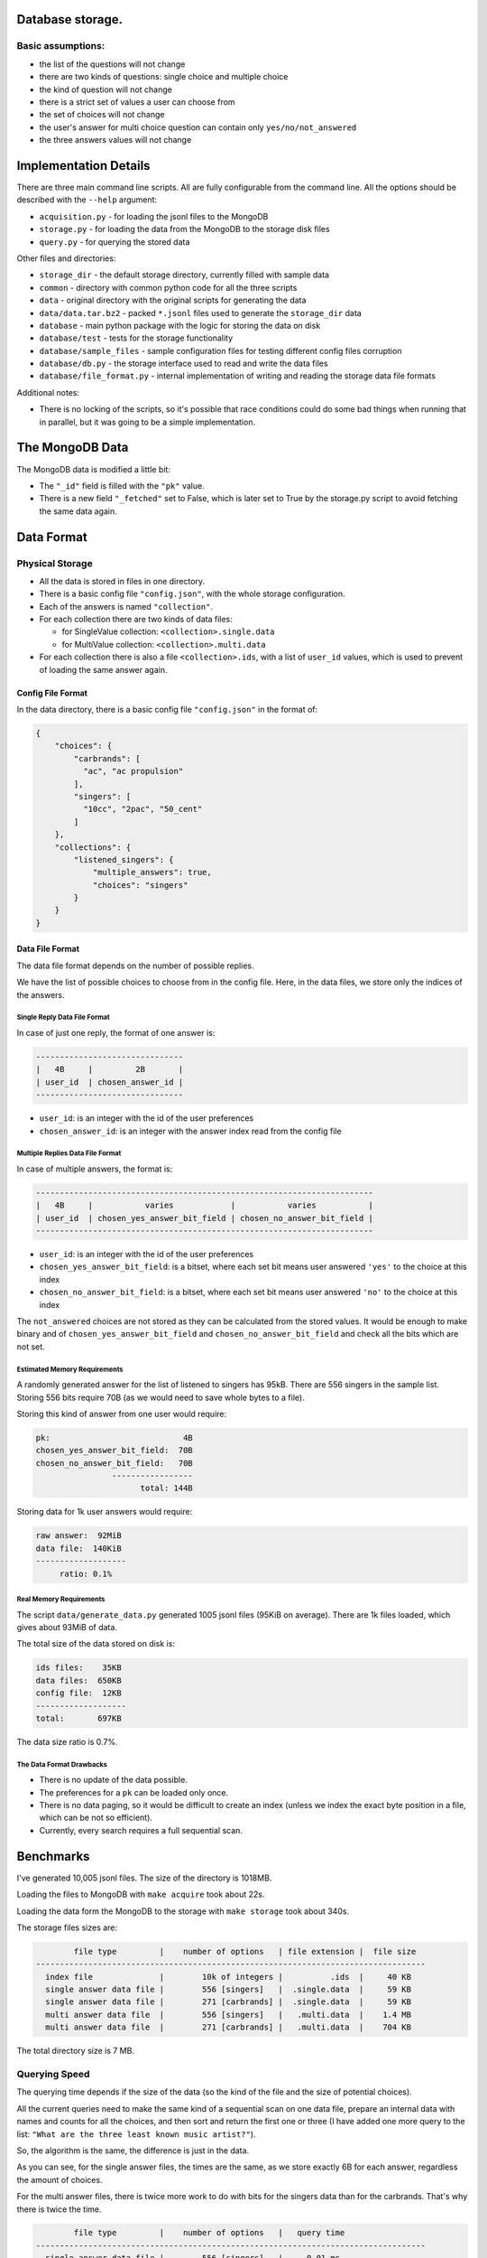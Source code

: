 Database storage.
=================

Basic assumptions:
------------------

* the list of the questions will not change
* there are two kinds of questions: single choice and multiple choice
* the kind of question will not change
* there is a strict set of values a user can choose from
* the set of choices will not change
* the user's answer for multi choice question can contain only ``yes/no/not_answered``
* the three answers values will not change


Implementation Details
======================

There are three main command line scripts. All are fully configurable from the command line. All the options
should be described with the ``--help`` argument:

* ``acquisition.py`` - for loading the jsonl files to the MongoDB
* ``storage.py`` - for loading the data from the MongoDB to the storage disk files
* ``query.py`` - for querying the stored data

Other files and directories:

* ``storage_dir`` - the default storage directory, currently filled with sample data
* ``common`` - directory with common python code for all the three scripts
* ``data`` - original directory with the original scripts for generating the data
* ``data/data.tar.bz2`` - packed ``*.jsonl`` files used to generate the ``storage_dir`` data
* ``database`` - main python package with the logic for storing the data on disk
* ``database/test`` - tests for the storage functionality
* ``database/sample_files`` - sample configuration files for testing different config files corruption
* ``database/db.py`` - the storage interface used to read and write the data files
* ``database/file_format.py`` - internal implementation of writing and reading the storage data file formats

Additional notes:

* There is no locking of the scripts, so it's possible that race conditions could do some bad things
  when running that in parallel, but it was going to be a simple implementation.

The MongoDB Data
=================

The MongoDB data is modified a little bit:

* The ``"_id"`` field is filled with the ``"pk"`` value.
* There is a new field ``"_fetched"`` set to False, which is later set to True by the storage.py script
  to avoid fetching the same data again.

Data Format
===========

Physical Storage
----------------

* All the data is stored in files in one directory.
* There is a basic config file ``"config.json"``, with the whole storage configuration.
* Each of the answers is named ``"collection"``.
* For each collection there are two kinds of data files:

  * for SingleValue collection: ``<collection>.single.data``
  * for MultiValue collection: ``<collection>.multi.data``

* For each collection there is also a file ``<collection>.ids``, with a list of ``user_id`` values,
  which is used to prevent of loading the same answer again.


Config File Format
~~~~~~~~~~~~~~~~~~

In the data directory, there is a basic config file ``"config.json"`` in the format of:

.. code-block:: json

    {
        "choices": {
            "carbrands": [
              "ac", "ac propulsion"
            ],
            "singers": [
              "10cc", "2pac", "50_cent"
            ]
        },
        "collections": {
            "listened_singers": {
                "multiple_answers": true,
                "choices": "singers"
            }
        }
    }

Data File Format
~~~~~~~~~~~~~~~~

The data file format depends on the number of possible replies.

We have the list of possible choices to choose from in the config file.
Here, in the data files, we store only the indices of the answers.

Single Reply Data File Format
*****************************

In case of just one reply, the format of one answer is:


.. code-block::

    -------------------------------
    |   4B     |         2B       |
    | user_id  | chosen_answer_id |
    -------------------------------

- ``user_id``: is an integer with the id of the user preferences
- ``chosen_answer_id``: is an integer with the answer index read from the config file

Multiple Replies Data File Format
*********************************

In case of multiple answers, the format is:

.. code-block::

    -----------------------------------------------------------------------
    |   4B     |           varies            |           varies           |
    | user_id  | chosen_yes_answer_bit_field | chosen_no_answer_bit_field |
    -----------------------------------------------------------------------


- ``user_id``: is an integer with the id of the user preferences
- ``chosen_yes_answer_bit_field``: is a bitset, where each set bit means user answered ``'yes'`` to the choice at this index
- ``chosen_no_answer_bit_field``: is a bitset, where each set bit means user answered ``'no'`` to the choice at this index

The ``not_answered`` choices are not stored as they can be calculated from the stored values.
It would be enough to make binary and of ``chosen_yes_answer_bit_field`` and ``chosen_no_answer_bit_field`` and check
all the bits which are not set.

Estimated Memory Requirements
*****************************

A randomly generated answer for the list of listened to singers has 95kB.
There are 556 singers in the sample list.
Storing 556 bits require 70B (as we would need to save whole bytes to a file).

Storing this kind of answer from one user would require:

.. code-block::

    pk:                            4B
    chosen_yes_answer_bit_field:  70B
    chosen_no_answer_bit_field:   70B
                    -----------------
                          total: 144B


Storing data for 1k user answers would require:

.. code-block::

    raw answer:  92MiB
    data file:  140KiB
    -------------------
         ratio: 0.1%

Real Memory Requirements
************************

The script ``data/generate_data.py`` generated 1005 jsonl files (95KiB on average).
There are 1k files loaded, which gives about 93MiB of data.

The total size of the data stored on disk is:

.. code-block::

    ids files:    35KB
    data files:  650KB
    config file:  12KB
    -------------------
    total:       697KB

The data size ratio is 0.7%.

The Data Format Drawbacks
*************************

- There is no update of the data possible.
- The preferences for a ``pk`` can be loaded only once.
- There is no data paging, so it would be difficult to create an index
  (unless we index the exact byte position in a file, which can be not so efficient).
- Currently, every search requires a full sequential scan.

Benchmarks
==========

I've generated 10,005 jsonl files.
The size of the directory is 1018MB.

Loading the files to MongoDB with ``make acquire`` took about 22s.

Loading the data form the MongoDB to the storage with ``make storage`` took about 340s.

The storage files sizes are:

.. code-block::

            file type         |    number of options   | file extension |  file size
    ----------------------------------------------------------------------------------
      index file              |        10k of integers |          .ids  |     40 KB
      single answer data file |        556 [singers]   |  .single.data  |     59 KB
      single answer data file |        271 [carbrands] |  .single.data  |     59 KB
      multi answer data file  |        556 [singers]   |   .multi.data  |    1.4 MB
      multi answer data file  |        271 [carbrands] |   .multi.data  |    704 KB

The total directory size is 7 MB.

Querying Speed
--------------

The querying time depends if the size of the data (so the kind of the file and the size of potential choices).

All the current queries need to make the same kind of a sequential scan on one data file,
prepare an internal data with names and counts for all the choices,
and then sort and return the first one or three (I have added one more query to the list:
``"What are the three least known music artist?"``).

So, the algorithm is the same, the difference is just in the data.

As you can see, for the single answer files, the times are the same, as we store exactly 6B for each answer,
regardless the amount of choices.

For the multi answer files, there is twice more work to do with bits for the singers data than for the carbrands.
That's why there is twice the time.


.. code-block::

            file type         |    number of options   |   query time
    ----------------------------------------------------------------------------------
      single answer data file |        556 [singers]   |     0.01 ms
      single answer data file |        271 [carbrands] |     0.01 ms
      multi answer data file  |        556 [singers]   |     0.88 ms
      multi answer data file  |        271 [carbrands] |     0.41 ms

Testing
========

Quickcheck
----------

I wanted to use quickcheck for random tests arguments.
However, there is a bug for the pytest quickcheck, which made it a little bit problematic.
https://bitbucket.org/pytest-dev/pytest-quickcheck/issues/15/randomize-marker-doesnt-work

Makefile Commands
=================

There is a Makefile with the following commands:

* `make acquire` - runs the `acquisition.py` with default arguments
* `make storage` - runs the `storage.py` with default arguments
* `make query`   - runs the `query.py` with default arguments
* `make check`   - runs the `flake8` for basic checks
* `make clean`   - runs the `black` formatter
* `make test`    - runs the `pytest` with 5 threads
